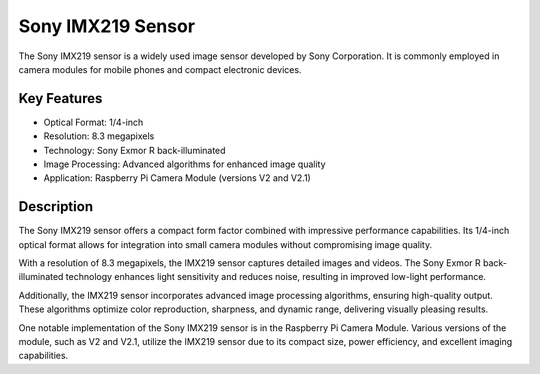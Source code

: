 ===============
Sony IMX219 Sensor
===============

The Sony IMX219 sensor is a widely used image sensor developed by Sony Corporation. It is commonly employed in camera modules for mobile phones and compact electronic devices.

Key Features
------------

- Optical Format: 1/4-inch
- Resolution: 8.3 megapixels
- Technology: Sony Exmor R back-illuminated
- Image Processing: Advanced algorithms for enhanced image quality
- Application: Raspberry Pi Camera Module (versions V2 and V2.1)

Description
------------

The Sony IMX219 sensor offers a compact form factor combined with impressive performance capabilities. Its 1/4-inch optical format allows for integration into small camera modules without compromising image quality.

With a resolution of 8.3 megapixels, the IMX219 sensor captures detailed images and videos. The Sony Exmor R back-illuminated technology enhances light sensitivity and reduces noise, resulting in improved low-light performance.

Additionally, the IMX219 sensor incorporates advanced image processing algorithms, ensuring high-quality output. These algorithms optimize color reproduction, sharpness, and dynamic range, delivering visually pleasing results.

One notable implementation of the Sony IMX219 sensor is in the Raspberry Pi Camera Module. Various versions of the module, such as V2 and V2.1, utilize the IMX219 sensor due to its compact size, power efficiency, and excellent imaging capabilities.
